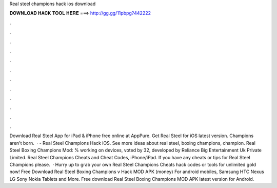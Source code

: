 Real steel champions hack ios download

𝐃𝐎𝐖𝐍𝐋𝐎𝐀𝐃 𝐇𝐀𝐂𝐊 𝐓𝐎𝐎𝐋 𝐇𝐄𝐑𝐄 ===> http://gg.gg/11pbpg?442222

.

.

.

.

.

.

.

.

.

.

.

.

Download Real Steel App for iPad & iPhone free online at AppPure. Get Real Steel for iOS latest version. Champions aren't born.  · - Real Steel Champions Hack iOS. See more ideas about real steel, boxing champions, champion. Real Steel Boxing Champions Mod: % working on devices, voted by 32, developed by Reliance Big Entertainment Uk Private Limited. Real Steel Champions Cheats and Cheat Codes, iPhone/iPad. If you have any cheats or tips for Real Steel Champions please.  · Hurry up to grab your own Real Steel Champions Cheats hack codes or tools for unlimited gold now! Free Download Real Steel Boxing Champions v Hack MOD APK (money) For android mobiles, Samsung HTC Nexus LG Sony Nokia Tablets and More. Free download Real Steel Boxing Champions MOD APK latest version for Android.